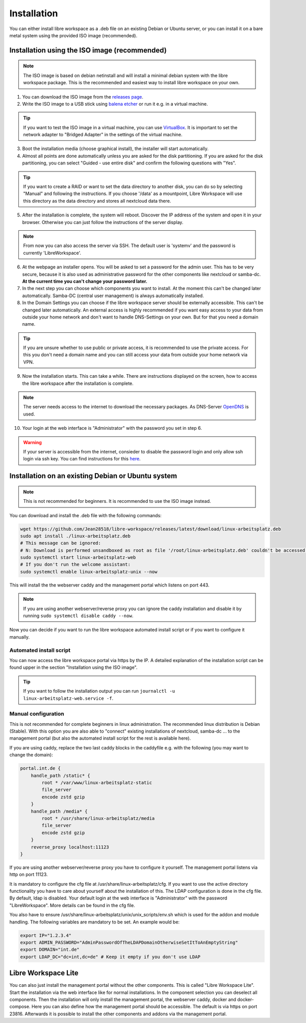 ************
Installation
************

You can either install libre workspace as a .deb file on an existing Debian or Ubuntu server, 
or you can install it on a bare metal system using the provided ISO image (recommended).

Installation using the ISO image (recommended)
==============================================

.. note::

    The ISO image is based on debian netinstall and will install a minimal debian system with the libre workspace package.
    This is the recommended and easiest way to install libre workspace on your own.

1. You can download the ISO image from the `releases page <https://github.com/Jean28518/libre-workspace/releases/latest>`_.
2. Write the ISO image to a USB stick using `balena etcher <https://etcher.balena.io/>`_ or run it e.g. in a virtual machine.

.. tip::

    If you want to test the ISO image in a virtual machine, you can use `VirtualBox <https://www.virtualbox.org/>`_.
    It is important to set the network adapter to "Bridged Adapter" in the settings of the virtual machine.

3. Boot the installation media (choose graphical install), the installer will start automatically.
4. Almost all points are done automatically unless you are asked for the disk partitioning.
   If you are asked for the disk partitioning, you can select "Guided - use entire disk" and confirm the following questions with "Yes".

.. tip::

   If you want to create a RAID or want to set the data directory to another disk, you can do so by selecting "Manual" and following the instructions.
   If you choose '/data' as a mountpoint, Libre Workspace will use this directory as the data directory and stores all nextcloud data there.
   

5. After the installation is complete, the system will reboot. Discover the IP address of the system and open it in your browser. Otherwise you can just follow the instructions of the server display.

.. note::

    From now you can also access the server via SSH. The default user is 'systemv' and the password is currently 'LibreWorkspace'.

6. At the webpage an installer opens. You will be asked to set a password for the admin user. This has to be very secure, because it is also used as administrative password for the other components like nextcloud or samba-dc. **At the current time you can't change your password later.**
7. In the next step you can choose which components you want to install. At the moment this can't be changed later automatically. Samba-DC (central user management) is always automatically installed.
8. In the Domain Settings you can choose if the libre workspace server should be externally accessible. This can't be changed later automatically. An external access is highly recommended if you want easy access to your data from outside your home network and don't want to handle DNS-Settings on your own. But for that you need a domain name.

.. tip::
    If you are unsure whether to use public or private access, it is recommended to use the private access.
    For this you don't need a domain name and you can still access your data from outside your home network via VPN.

9. Now the installation starts. This can take a while. There are instructions displayed on the screen, how to access the libre workspace after the installation is complete.

.. note::

    The server needs access to the internet to download the necessary packages. As DNS-Server `OpenDNS <https://www.opendns.com/>`_  is used.


10.  Your login at the web interface is "Administrator" with the password you set in step 6.

.. warning::

    If your server is accessible from the internet, consieder to disable the password login and only allow ssh login via ssh key. 
    You can find instructions for this `here <https://www.thomas-krenn.com/en/wiki/SSH_public_key_authentication_under_Ubuntu>`_.

Installation on an existing Debian or Ubuntu system
===================================================

.. note::

    This is not recommended for beginners. It is recommended to use the ISO image instead.

You can download and install the .deb file with the following commands:

.. code-block:: bash

    wget https://github.com/Jean28518/libre-workspace/releases/latest/download/linux-arbeitsplatz.deb
    sudo apt install ./linux-arbeitsplatz.deb
    # This message can be ignored:
    # N: Download is performed unsandboxed as root as file '/root/linux-arbeitsplatz.deb' couldn't be accessed by user '_apt'. - pkgAcquire::Run (13: Permission denied)
    sudo systemctl start linux-arbeitsplatz-web
    # If you don't run the welcome assistant:
    sudo systemctl enable linux-arbeitsplatz-unix --now

This will install the the webserver caddy and the management portal which listens on port 443.

.. note::

    If you are using another webserver/reverse proxy you can ignore the caddy installation and disable it by running ``sudo systemctl disable caddy --now``.


Now you can decide if you want to run the libre workspace automated install script or if you want to configure it manually.

Automated install script
------------------------

You can now access the libre workspace portal via https by the IP.
A detailed explanation of the installation script can be found upper in the section "Installation using the ISO image".

.. tip::

    If you want to follow the installation output you can run ``journalctl -u linux-arbeitsplatz-web.service -f``.


Manual configuration
--------------------

This is not recommended for complete beginners in linux administration. The recommended linux distribution is Debian (Stable).
With this option you are also able to "connect" existing installations of nextcloud, samba-dc ... to the management portal (but also the automated install script for the rest is available here).

If you are using caddy, replace the two last caddy blocks in the caddyfile e.g. with the following (you may want to change the domain):

.. code-block:: yaml

    portal.int.de {
        handle_path /static* {
            root * /var/www/linux-arbeitsplatz-static
            file_server
            encode zstd gzip
        }
        handle_path /media* {
            root * /usr/share/linux-arbeitsplatz/media
            file_server
            encode zstd gzip
        }
        reverse_proxy localhost:11123
    }

If you are using another webserver/reverse proxy you have to configure it yourself. The management portal listens via http on port 11123.

It is mandatory to configure the cfg file at /usr/share/linux-arbeitsplatz/cfg. If you want to use the active directory functionality you have to care about yourself about the installation of this. The LDAP configuration is done in the cfg file.
By default, ldap is disabled. Your default login at the web interface is "Administrator" with the password "LibreWorkspace". More details can be found in the cfg file.


You also have to ensure /usr/share/linux-arbeitsplatz/unix/unix_scripts/env.sh which is used for the addon and module handling.
The following variables are mandatory to be set. An example would be:

.. code-block:: bash

    export IP="1.2.3.4"
    export ADMIN_PASSWORD="AdminPasswordOfTheLDAPDomainOtherwiseSetItToAnEmptyString"
    export DOMAIN="int.de"
    export LDAP_DC="dc=int,dc=de" # Keep it empty if you don't use LDAP


Libre Workspace Lite
====================

You can also just install the management portal without the other components. This is called "Libre Workspace Lite".
Start the installation via the web interface like for normal installations. In the component selection you can deselect all components.
Then the installation will only install the management portal, the webserver caddy, docker and docker-compose.
Here you can also define how the management portal should be accessible. The default is via https on port 23816.
Afterwards it is possible to install the other components and addons via the management portal.
